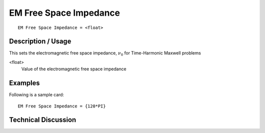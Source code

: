***********************
EM Free Space Impedance
***********************

::

	EM Free Space Impedance = <float> 

-----------------------
**Description / Usage**
-----------------------

This sets the electromagnetic free space impedance, :math:`\nu_0` for Time-Harmonic Maxwell problems

<float>                       
    Value of the electromagnetic free space impedance

------------
**Examples**
------------

Following is a sample card:
::

	EM Free Space Impedance = {120*PI}

-------------------------
**Technical Discussion**
-------------------------

